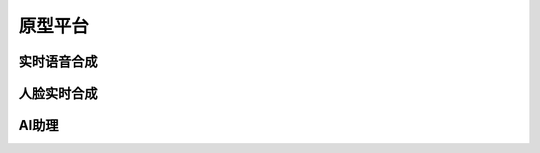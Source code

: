=====================
原型平台
=====================

实时语音合成
=====================

人脸实时合成
=====================

AI助理
=====================
